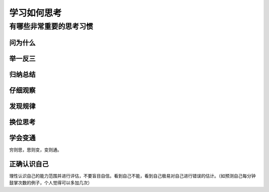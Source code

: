 学习如何思考
=============

有哪些非常重要的思考习惯
-----------------------------

问为什么
^^^^^^^^^^

举一反三
^^^^^^^^^^^^^

归纳总结
^^^^^^^^^^^

仔细观察
^^^^^^^^^^^^^

发现规律
^^^^^^^^^^^^^

换位思考
^^^^^^^^^^^^^^^^

学会变通
^^^^^^^^^^^^^^^^^^^^^^^^^^^^
穷则思，思则变，变则通。

正确认识自己
^^^^^^^^^^^^^^^^^^^
理性认识自己的能力范围并进行评估，不要盲目自信。看到自己不能，看到自己极易对自己进行错误的估计。（如预测自己每分钟鼓掌次数的例子，个人觉得可以多加几次）


